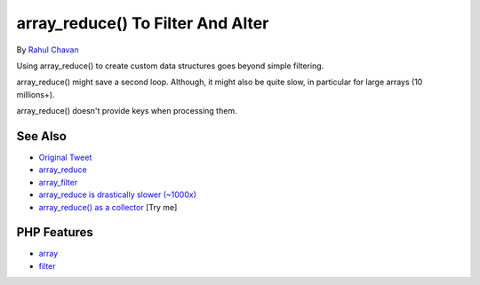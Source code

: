 .. _array_reduce()-to-filter-and-alter:

array_reduce() To Filter And Alter
----------------------------------

.. meta::
	:description:
		array_reduce() To Filter And Alter: Using array_reduce() to create custom data structures goes beyond simple filtering.
	:twitter:card: summary_large_image
	:twitter:site: @exakat
	:twitter:title: array_reduce() To Filter And Alter
	:twitter:description: array_reduce() To Filter And Alter: Using array_reduce() to create custom data structures goes beyond simple filtering
	:twitter:creator: @exakat
	:twitter:image:src: https://php-tips.readthedocs.io/en/latest/_images/array_reduce.png
	:og:image: https://php-tips.readthedocs.io/en/latest/_images/array_reduce.png
	:og:title: array_reduce() To Filter And Alter
	:og:type: article
	:og:description: Using array_reduce() to create custom data structures goes beyond simple filtering
	:og:url: https://php-tips.readthedocs.io/en/latest/tips/array_reduce.html
	:og:locale: en

.. raw:: html

	<script type="application/ld+json">{"@context":"https:\/\/schema.org","@graph":[{"@type":"WebPage","@id":"https:\/\/php-tips.readthedocs.io\/en\/latest\/tips\/array_reduce.html","url":"https:\/\/php-tips.readthedocs.io\/en\/latest\/tips\/array_reduce.html","name":"array_reduce() To Filter And Alter","isPartOf":{"@id":"https:\/\/www.exakat.io\/"},"datePublished":"Sun, 03 Aug 2025 19:30:21 +0000","dateModified":"Sun, 03 Aug 2025 19:30:21 +0000","description":"Using array_reduce() to create custom data structures goes beyond simple filtering","inLanguage":"en-US","potentialAction":[{"@type":"ReadAction","target":["https:\/\/php-tips.readthedocs.io\/en\/latest\/tips\/array_reduce.html"]}]},{"@type":"WebSite","@id":"https:\/\/www.exakat.io\/","url":"https:\/\/www.exakat.io\/","name":"Exakat","description":"Smart PHP static analysis","inLanguage":"en-US"}]}</script>

By `Rahul Chavan <https://twitter.com/rcsofttech85>`_

Using array_reduce() to create custom data structures goes beyond simple filtering.

array_reduce() might save a second loop. Although, it might also be quite slow, in particular for large arrays (10 millions+).

array_reduce() doesn't provide keys when processing them.

.. image:: ../images/array_reduce.png

See Also
________

* `Original Tweet <https://twitter.com/rcsofttech85/status/1753413840245534746>`_
* `array_reduce <https://www.php.net/manual/en/function.array-reduce.php>`_
* `array_filter <https://www.php.net/manual/en/function.array-filter.php>`_
* `array_reduce is drastically slower (~1000x) <https://github.com/php/php-src/issues/8283>`_
* `array_reduce() as a collector <https://3v4l.org/ZViTK>`_ [Try me]


PHP Features
____________

* `array <https://php-dictionary.readthedocs.io/en/latest/dictionary/array.ini.html>`_

* `filter <https://php-dictionary.readthedocs.io/en/latest/dictionary/filter.ini.html>`_


